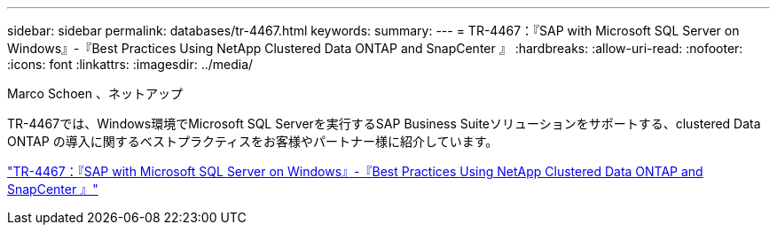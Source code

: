 ---
sidebar: sidebar 
permalink: databases/tr-4467.html 
keywords:  
summary:  
---
= TR-4467：『SAP with Microsoft SQL Server on Windows』-『Best Practices Using NetApp Clustered Data ONTAP and SnapCenter 』
:hardbreaks:
:allow-uri-read: 
:nofooter: 
:icons: font
:linkattrs: 
:imagesdir: ../media/


Marco Schoen 、ネットアップ

[role="lead"]
TR-4467では、Windows環境でMicrosoft SQL Serverを実行するSAP Business Suiteソリューションをサポートする、clustered Data ONTAP の導入に関するベストプラクティスをお客様やパートナー様に紹介しています。

link:https://www.netapp.com/pdf.html?item=/media/16865-tr-4467pdf.pdf["TR-4467：『SAP with Microsoft SQL Server on Windows』-『Best Practices Using NetApp Clustered Data ONTAP and SnapCenter 』"^]
